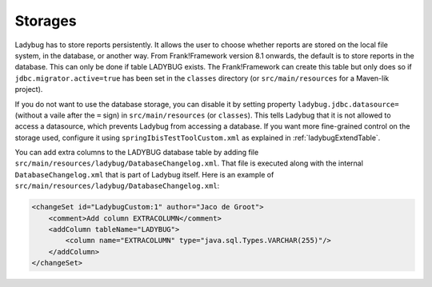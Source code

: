 .. _testingLadybugStorages:

Storages
========

Ladybug has to store reports persistently. It allows the user to choose whether reports are stored on the local file system, in the database, or another way. From Frank!Framework version 8.1 onwards, the default is to store reports in the database. This can only be done if table LADYBUG exists. The Frank!Framework can create this table but only does so if ``jdbc.migrator.active=true`` has been set in the ``classes`` directory (or ``src/main/resources`` for a Maven-lik project).

If you do not want to use the database storage, you can disable it by setting property ``ladybug.jdbc.datasource=`` (without a vaile after the ``=`` sign) in ``src/main/resources`` (or ``classes``). This tells Ladybug that it is not allowed to access a datasource, which prevents Ladybug from accessing a database. If you want more fine-grained control on the storage used, configure it using ``springIbisTestToolCustom.xml`` as explained in :ref:`ladybugExtendTable`.

You can add extra columns to the LADYBUG database table by adding file ``src/main/resources/ladybug/DatabaseChangelog.xml``. That file is executed along with the internal ``DatabaseChangelog.xml`` that is part of Ladybug itself. Here is an example of ``src/main/resources/ladybug/DatabaseChangelog.xml``:

.. code-block:: xml

   <changeSet id="LadybugCustom:1" author="Jaco de Groot">
       <comment>Add column EXTRACOLUMN</comment>
       <addColumn tableName="LADYBUG">
           <column name="EXTRACOLUMN" type="java.sql.Types.VARCHAR(255)"/>
       </addColumn>
   </changeSet>

